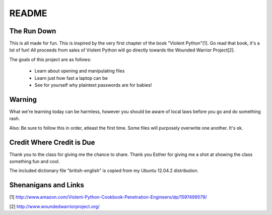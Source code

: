 README
######

The Run Down
============

This is all made for fun.  This is inspired by the very first chapter of the book
"Violent Python"[1].  Go read that book, it's a lot of fun! All proceeds from 
sales of Violent Python will go directly towards the Wounded Warrior Project[2].

The goals of this project are as follows:
    
    * Learn about opening and manipulating files
    * Learn just how fast a laptop can be
    * See for yourself why plaintext passwords are for babies!


Warning
=======

What we're learning today can be harmless, however you should be aware of local 
laws before you go and do something rash.

Also:  Be sure to follow this in order, atleast the first time.  Some files 
will purposely overwrite one another.  It's ok.


Credit Where Credit is Due
==========================

Thank you to the class for giving me the chance to share.  Thank you Esther for giving me a shot at showing the class something fun and cool.

The included dictionary file "british-english" is copied from my Ubuntu 12.04.2 distribution.  

Shenanigans and Links
=====================

[1] http://www.amazon.com/Violent-Python-Cookbook-Penetration-Engineers/dp/1597499579/

[2] http://www.woundedwarriorproject.org/

